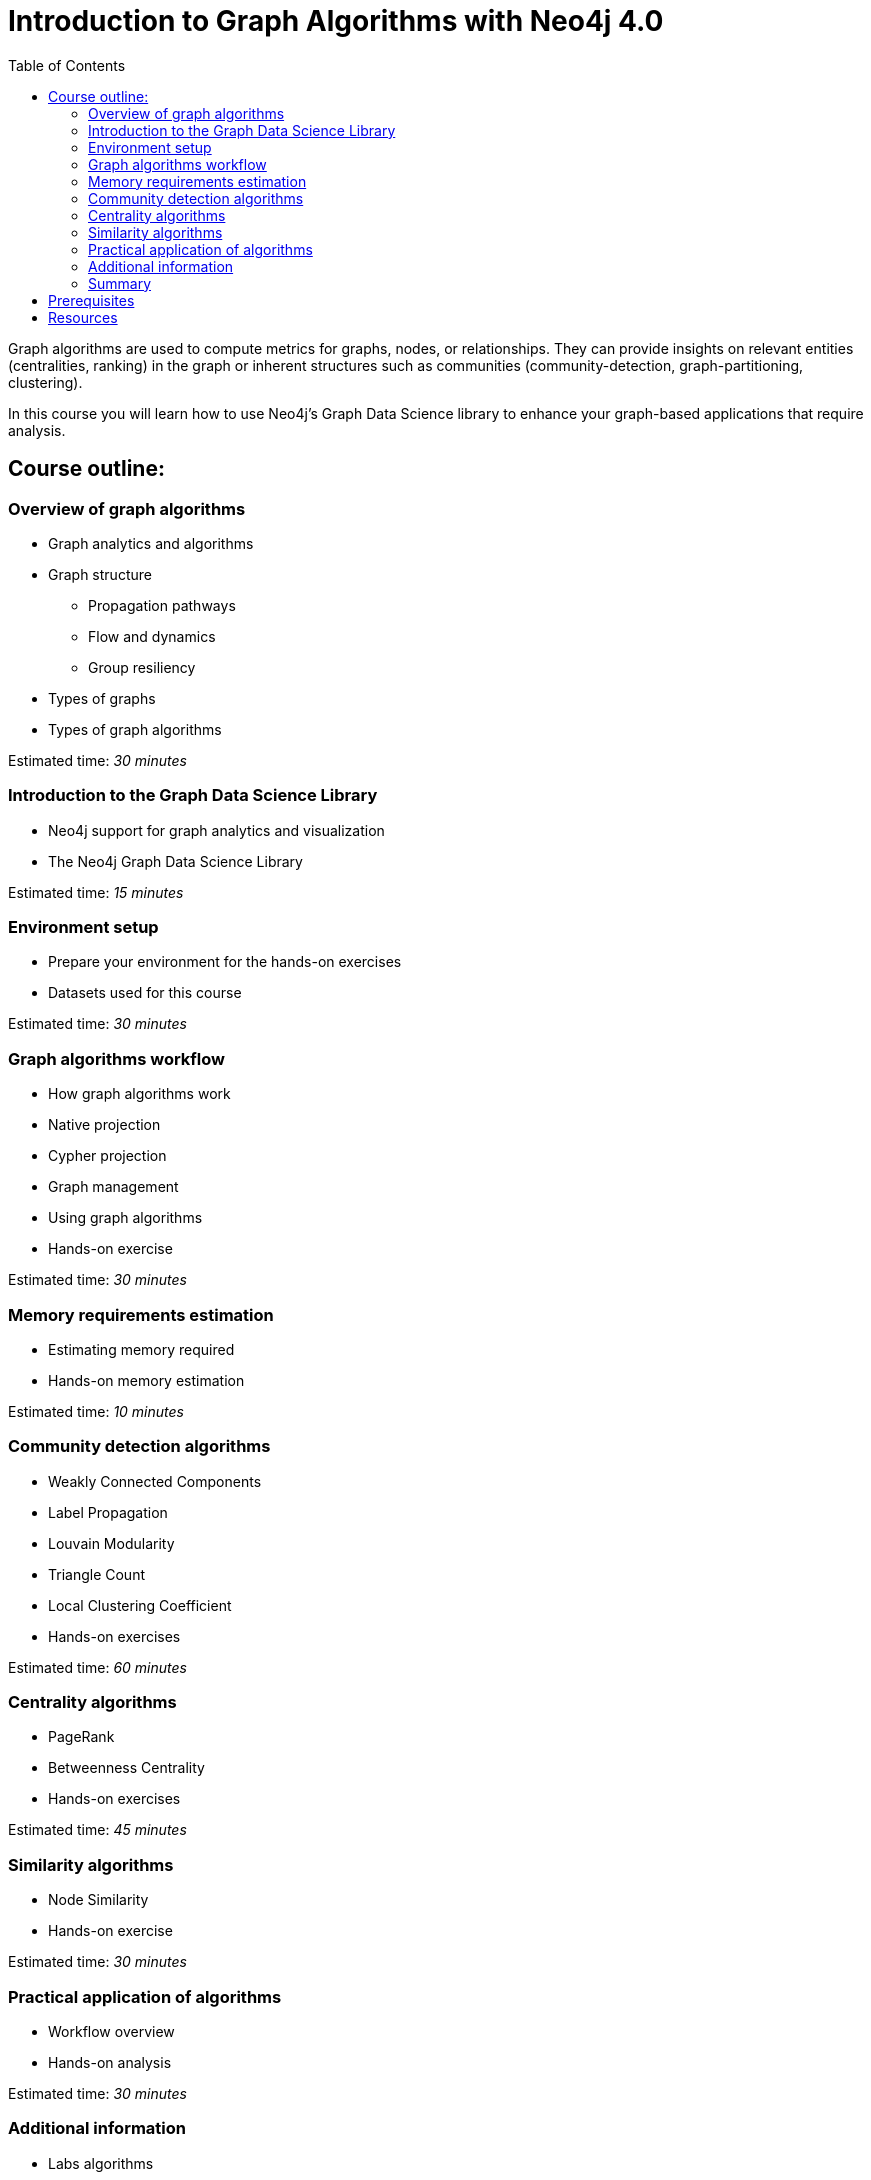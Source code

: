= Introduction to Graph Algorithms with Neo4j 4.0
:slug: 01-iga-40-about-this-course
:doctype: book
:toc: left
:toclevels: 4
:imagesdir: ../images
:module-next-title: Overview of Graph Algorithms
:page-slug: {slug}
:page-type: training-course-index
:page-pagination: next
:page-layout: training

[.notes]
--
Graph algorithms are used to compute metrics for graphs, nodes, or relationships.
They can provide insights on relevant entities (centralities, ranking) in the graph or inherent structures such as communities (community-detection, graph-partitioning, clustering).
--

[.statement]
In this course you will learn how to use Neo4j's Graph Data Science library to enhance your graph-based applications that require analysis.

== Course outline:

ifdef::env-slides[]
. Overview of graph algorithms
. Introduction to the Graph Data Science Library
. Environment setup
. Graph algorithms workflow
. Memory requirements
. Community Detection algorithms
. Centrality algorithms
. Similarity algorithms
. Practical application of graph algorithms
. Additional information

[.notes]
--
*Overview of graph algorithms*:

[square]
* Graph analytics and algorithms
* Graph structure
** Propagation pathways
** Flow and dynamics
** Group resiliency
* Types of graphs
* Types of graph algorithms

*Introduction to the Graph Data Science Library*:

[square]
* Neo4j support for graph analytics and visualization
* The Neo4j Graph Data Science Library

*Environment setup*:

[square]
* Prepare your environment for the hands-on exercises
* Datasets used for this course

*Graph algorithms workflow*:

[square]
* How graph algorithms work
* Native projection
* Cypher projection
* Graph management
* Using graph algorithms
* Hands-on exercise

*Memory requirements estimation*:

[square]
* Estimating memory required
* Hands-on memory estimation

*Community detection algorithms*:

[square]
* Weakly Connected Components
* Label Propagation
* Louvain Modularity
* Triangle Count
* Local Clustering Coefficient
* Hands-on exercises

*Centrality algorithms*:

[square]
* PageRank
* Betweenness Centrality
* Hands-on exercises

*Similarity algorithms*:

[square]
* Node Similarity
* Hands-on exercise

*Practical application of graph algorithms*:

[square]
* Workflow overview
* Hands-on analysis

*Additional information*:

[square]
* Labs algorithms
* Types of graphs
* Seed parameters
* Using Neo4j Causal Clusters
* Common concerns
--
endif::[]

ifndef::env-slides[]
=== Overview of graph algorithms

[square]
* Graph analytics and algorithms
* Graph structure
** Propagation pathways
** Flow and dynamics
** Group resiliency
* Types of graphs
* Types of graph algorithms

Estimated time: _30 minutes_

=== Introduction to the Graph Data Science Library

[square]
* Neo4j support for graph analytics and visualization
* The Neo4j Graph Data Science Library

Estimated time: _15 minutes_

=== Environment setup

[square]
* Prepare your environment for the hands-on exercises
* Datasets used for this course

Estimated time: _30 minutes_

=== Graph algorithms workflow

[square]
* How graph algorithms work
* Native projection
* Cypher projection
* Graph management
* Using graph algorithms
* Hands-on exercise

Estimated time: _30 minutes_

=== Memory requirements estimation

[square]
* Estimating memory required
* Hands-on memory estimation

Estimated time: _10 minutes_

=== Community detection algorithms

[square]
* Weakly Connected Components
* Label Propagation
* Louvain Modularity
* Triangle Count
* Local Clustering Coefficient
* Hands-on exercises

Estimated time: _60 minutes_

=== Centrality algorithms

[square]
* PageRank
* Betweenness Centrality
* Hands-on exercises

Estimated time: _45 minutes_

=== Similarity algorithms

[square]
* Node Similarity
* Hands-on exercise

Estimated time: _30 minutes_

=== Practical application of algorithms

[square]
* Workflow overview
* Hands-on analysis

Estimated time: _30 minutes_

=== Additional information

[square]
* Labs algorithms
* Types of graphs
* Seed parameters
* Using Neo4j Causal Clusters
* Common concerns

Estimated time: _10 minutes_

=== Summary

[square]
* Review of lessons.
* Overview of resources for learning more and doing more with Graph Data Science in Neo4j.
* Download certificate of completion if you have answered all questions correctly.

Estimated time: _5 minutes_

endif::[]

== Prerequisites

[.notes]
--
This course focuses on using graph algorithms with Neo4j in an applied environment to enhance functionality of an application. To be successful you should:
--

[square]
* Have completed the Introduction to Neo4j 4.0 course or have equal Cypher proficiency.
* Be familiar with using Neo4j Desktop and Neo4j Browser.

This course is published by Neo4j per this https://neo4j.com/docs/license/[License for Use^].

== Resources

ifndef::env-slides[]
We have created a discussion area in our https://community.neo4j.com/c/general/online-training[Neo4j Community Site], if you run into problems in the course and need assistance.
You should register on the Community site where you can view other questions and answers for students taking our online training courses.
The Neo4j Community Site is an excellent resource for answering many types of questions posed by other users of Neo4j.
endif::[]

Here are some resources you may use as you go through this course:

[square]
* https://neo4j.com/docs/cypher-manual/currrent/[Neo4j Cypher Manual]
* https://neo4j.com/docs/cypher-refcard/current/[Neo4j Cypher Refcard]
* https://neo4j.com/docs/graph-data-science/current/[Graph Data Science Library Documentation]
* https://neo4j.com/developer/resources/[Neo4j Developer Resources]
ifndef::env-slides[]
* https://community.neo4j.com/c/general/online-training[Neo4j Community Site]
endif::[]

